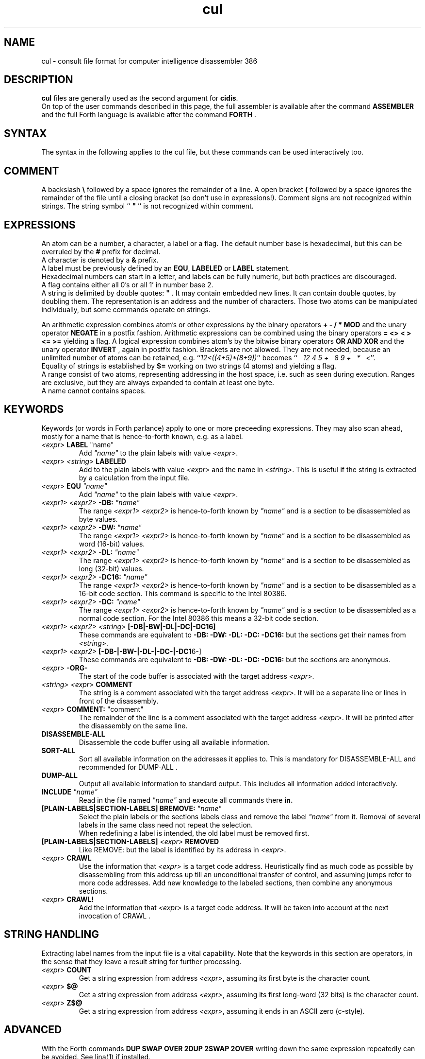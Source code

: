 .\" $Id$
.TH cul "5" "May 2004" "cul 0.1.3" DFW
.SH "NAME"
cul \- consult file format for
computer intelligence
disassembler 386
.SH "DESCRIPTION"
\fBcul\fR files are generally used as the second argument for \fBcidis\fR.
.br
On top of the user commands described in this page,
the full assembler is available after the command \fBASSEMBLER\fR and
the full Forth language is available after the command \fBFORTH\fR .
.\"
.SH "SYNTAX"
The syntax in the following applies to the cul file,
but these commands can be used interactively too.
.\"
.SH "COMMENT"
A backslash \fB\\\fR followed by a space ignores the remainder of a line.
A open bracket \fB(\fR followed by a space ignores the remainder of the file
until a closing bracket (so don't use in expressions!).
Comment signs are not recognized within strings.
The string symbol `` \fB"\fR '' is not recognized within comment.
.\"
.SH "EXPRESSIONS"
An atom can be a number, a character, a label or a flag.
The default number base is hexadecimal,
but this can be overruled by the \fB#\fR prefix for decimal.
.br
A character is denoted by a \fB&\fR prefix.
.br
A label must be previously defined by an \fBEQU\fR,
\fBLABELED\fR or \fBLABEL\fR statement.
.br
Hexadecimal numbers can start in a letter,
and labels can be fully numeric,
but both practices are discouraged.
.br
A flag contains either all 0's or all 1' in number base 2.
.br
A string is delimited by double quotes: \fB"\fR .
It may contain embedded new lines.
It can contain double quotes,
by doubling them.
The representation is an address and the number of characters.
Those two atoms can be manipulated individually, but some commands
operate on strings.

.br
An arithmetic expression combines atom's or other expressions
by the binary operators
\fB+ - / * MOD\fR and the unary operator \fBNEGATE\fR
in a postfix fashion.
Arithmetic expressions can be combined using the binary operators \fB= <> < > <= >=\fR
yielding a flag.
A logical expression combines atom's by the bitwise binary operators
\fBOR AND XOR\fR  and the unary operator \fBINVERT\fR ,
again in postfix fashion.
Brackets are not allowed.
They are not needed,
because an unlimited number of atoms can be retained,
e.g. ``\fI12<((4+5)*(8+9))\fR'' becomes
``\fI\ \ \ 12\ 4\ 5\ +\ \ \ 8\ 9\ +\ \ \ *\ \ \ <\fR''.
.br
Equality of strings is established by \fB$=\fR working on two strings
(4 atoms) and yielding a flag.
.br
A range consist of two atoms, representing addressing in the
host space,
i.e. such as seen during execution.
Ranges are exclusive, but they are always expanded to contain
at least one byte.
.br
A name cannot contains spaces.
.SH "KEYWORDS"
Keywords (or words in Forth parlance) apply to one or more
preceeding expressions.
They may also scan ahead,
mostly for a name that is hence-to-forth known, e.g. as a label.
.TP
\fI<expr>\fR \fBLABEL\fR \fR"name"\fR
.br
Add \fI"name"\fR to the plain labels with value \fI<expr>\fR.
.TP
\fI<expr>\fR \fI<string>\fR \fBLABELED\fR
.br
Add to the plain labels with value \fI<expr>\fR and the name in \fI<string>\fR.
This is useful if the string is extracted by a calculation from
the input file.
.TP
\fI<expr>\fR \fBEQU\fR \fI"name"\fR
.br
Add \fI"name"\fR to the plain labels with value \fI<expr>\fR.
.TP
\fI<expr1>\ <expr2>\fR \fB-DB:\fR \fI"name"\fR
.br
The range \fI<expr1>\ <expr2>\fR is hence-to-forth known by
\fI"name"\fR and is a section to be disassembled as byte values.
.TP
\fI<expr1>\ <expr2>\fR \fB-DW:\fR \fI"name"\fR
.br
The range \fI<expr1>\ <expr2>\fR is hence-to-forth known by
\fI"name"\fR and is a section to be disassembled as word (16-bit)
values.
.TP
\fI<expr1>\ <expr2>\fR \fB-DL:\fR \fI"name"\fR
.br
The range \fI<expr1>\ <expr2>\fR is hence-to-forth known by
\fI"name"\fR and is a section to be disassembled as long (32-bit) values.
.TP
\fI<expr1>\ <expr2>\fR \fB-DC16:\fR \fI"name"\fR
.br
The range \fI<expr1>\ <expr2>\fR is hence-to-forth known by
\fI"name"\fR and is a section to be disassembled as a 16-bit code section.
This command is specific to the Intel 80386.
.TP
\fI<expr1>\ <expr2>\fR \fB-DC:\fR \fI"name"\fR
.br
The range \fI<expr1>\ <expr2>\fR is hence-to-forth known by
\fI"name"\fR and is a section to be disassembled as a normal code section.
For the Intel 80386 this means a 32-bit code section.
.TP
\fI<expr1>\ <expr2>\fR \fI<string>\fR \fB[-DB|-BW|-DL|-DC|-DC16]\fR
These commands are equivalent to \fB-DB: -DW: -DL: -DC: -DC16:\fR but the
sections get their names from \fI<string>\fR.
.TP
\fI<expr1>\ <expr2>\fR \fB[-DB-|-BW-|-DL-|-DC-|-DC1\fR6-]
These commands are equivalent to \fB-DB: -DW: -DL: -DC: -DC16:\fR but the
sections are anonymous.
.TP
\fI<expr>\fR \fB-ORG-\fR
.br
The start of the code buffer is associated with the target address
\fI<expr>\fR.
.TP
\fI<string>\fR \fI<expr>\fR \fBCOMMENT\fR
.br
The string is a comment associated with the target address
\fI<expr>\fR.
It will be a separate line or lines in front of the disassembly.
.TP
\fI<expr>\fR \fBCOMMENT:\fR "comment"
.br
The remainder of the line is a comment associated with the target address
\fI<expr>\fR.
It will be printed after the disassembly on the same line.
.TP
\fBDISASSEMBLE-ALL\fR
.br
Disassemble the code buffer using all available information.
.TP
\fBSORT-ALL\fR
.br
Sort all available information on the addresses it applies to.
This is mandatory for DISASSEMBLE-ALL and recommended for DUMP-ALL .
.TP
\fBDUMP-ALL\fR
.br
Output all available information to standard output.
This includes all information added interactively.
.TP
\fBINCLUDE\fR \fI"name"\fR
.br
Read in the file named \fI"name"\fR and execute all commands there \fBin.
.TP
\fB[PLAIN-LABELS|SECTION-LABELS]\ BREMOVE:\fR \fI"name"\fR
.br
Select the plain labels or the sections labels class and
remove the label \fI"name"\fR from it.
Removal of several labels in the same class need not repeat
the selection.
.br
When redefining a label is intended,
the old label must be removed first.
.TP
 \fB[PLAIN-LABELS|SECTION-LABELS]\fR \fI<expr>\fR \fBREMOVED\fR
.br
Like REMOVE: but the label is identified by its address in \fI<expr>\fR.
.TP
\fI<expr>\fR \fBCRAWL\fR
.br
Use the information that \fI<expr>\fR is a target code address.
Heuristically find as much code as possible by disassembling
from this address up till an unconditional transfer of control,
and assuming jumps refer to more code addresses.
Add new knowledge to the labeled sections,
then combine any anonymous sections.
.TP
\fI<expr>\fR \fBCRAWL!\fR
.br
Add the information that \fI<expr>\fR is a target code address.
It will be taken into account at the next invocation of CRAWL .

.SH "STRING HANDLING"
Extracting label names from the input file is a vital capability.
Note that the keywords in this section are operators,
in the sense that they leave a result string for further processing.
.TP
\fI<expr>\fR \fBCOUNT\fR
Get a string expression from address \fI<expr>\fR,
assuming its first byte is the character count.
.TP
\fI<expr>\fR \fB$@\fR
Get a string expression from address \fI<expr>\fR,
assuming its first long-word (32 bits) is the character count.
.TP
\fI<expr>\fR \fBZ$@\fR
Get a string expression from address \fI<expr>\fR,
assuming it ends in an ASCII zero (c-style).
.SH "ADVANCED"
With the Forth commands \fBDUP SWAP OVER 2DUP 2SWAP 2OVER\fR
writing down the same expression repeatedly can be avoided.
See lina(1) if installed.
.br
A sequence of commands can be combined into a macro in the following
fashion (which is regular Forth practice):
.br
.TP
\fB:\ \fI"name" <sequence> \fB;\fR
.br
Using \fI"name"\fR will result in the execution of the commands in \fi<sequence>\fR.
If \fI<sequence>\fR contains commands that scan ahead,
the scanning will be done when \fI"name"\fR is invoked;
this can be confusing for novices.
.TP
\fBSHOW-REGISTER\fR
.br
List the names of all registered objects of the class labels.
A class can be made current by typing its name
and then its content can be
printed using \fB.LABELS\fR.
.TP
\fI<expr>\fR \fI<string>\fR \fBABORT?\fR
.br
If \fI<expr>\fR\ is not zero,
output the string on the error channel and exit
\fBcidis\fR with an error code of 2.
.\"
.SH "COMMAND"
After the command \fBASSEMBLER\fR ,
all assembler commands can be tried
out interactively (see lina(1)).

After the command \fBFORTH\fR
you have a full Forth environment available (see lina(1))

A \fBBYE\fR command ends an interactive session.


.\"
.SH "AVAILABILITY"
\fBcias / cdis\fR is based on \fBciforth\fR.
.br
The generic system can be fetched from
.IP
\fI http://home.hccnet.nl/a.w.m.van.der.horst/ciforth.html\fR
.PP
MS-DOS, "windows" , stand alone and Alpha Linux
binary versions are available.
.\"
.SH "EXAMPLE"
A typical consult file to disassemble
a c-program could contain:
.br
 \ \ \ 100 148 -   -ORG-
.br
 \ \ \ 0 148 -DB: header
.br
 \ \ \ 148 COMMENT: entry point
.br
 \ \ \ 148 2008 -DB : text
.br
 \ \ \ 2008 4804 -DC: data
.br
 \ \ \ DISASSEMBLE-ALL
.br
 \ \ \ BYE
.br
The actual command to disassemble is:
.br
 \ \ \ cidis freecell.exe freecell.cul > freecell.asm
.br
A reusable file to be included if disassembling
MS-DOS \fB.exe\fR files could contain:
.br
\ \ \ \ ...
.br
\ \ \ \ 0
.br
\ \ \ \ DUP\ LABEL\ exSignature\ \ \ \ \ \ \ \ 2 +
.br
\ \ \ exSignature 2 "MZ" $=
.br
\ \ \ \ \ 0 = "Fatal, not an exe header!" ABORT?
.br
\ \ \ DUP\ LABEL\ exExtrabytes\ \ \ \ \ \ \ 2 +
.br
\ \ \ DUP\ LABEL\ exPagesture\ \ \ \ \ \ \ \ 2 +
.br
\ \ \ \ ...
.br
The \fBDUP\fR leaves a duplicate of the labels value and \fB2 +\fR turns it
into the next label,
a technique similar
to that used in assembler files:
.br
\ \ \ \ exSignature     EQU 0
.br
\ \ \ \ exExtrabytes    EQU exSignature + 2
.\"
.SH "SEE ALSO"

cias(1) computer_intelligence_assembler_386
.br
cidis(1) computer_intelligence_disassembler_386
.br
lina(1) Linux Native version of ciforth.
.\"
.SH "CAVEAT"
Mistakes in Forth mode can easily crash \fBcias / cidis\fR.

\fBcias / cdis\fR is case sensitive.
.\"
.SH "AUTHOR"
Copyright \(co 2004
Albert van der Horst \fI albert@spenarnc.xs4all.nl\fR.
\fBIcias / cidis\fR
are made available under the GNU Public License:
quality, but NO warranty.

